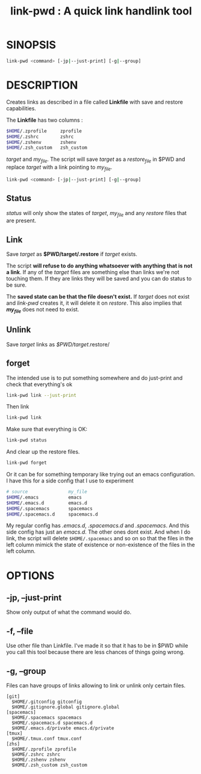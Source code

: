 #+TITLE: link-pwd : A quick link handlink tool

* SINOPSIS

  #+BEGIN_SRC sh
  link-pwd <command> [-jp|--just-print] [-g|--group]
  #+END_SRC

* DESCRIPTION

Creates links as described in a file called *Linkfile* with save and restore
capabilities.

The *Linkfile* has two columns :

#+BEGIN_SRC sh
  $HOME/.zprofile     zprofile
  $HOME/.zshrc        zshrc
  $HOME/.zshenv       zshenv
  $HOME/.zsh_custom   zsh_custom
#+END_SRC

/target/ and /my_file/. The script will save
/target/ as a /restore_file/ in $PWD and replace /target/ with a link pointing
to /my_file/.

#+BEGIN_SRC sh
  link-pwd <command> [-jp|--just-print] [-g|--group]
#+END_SRC

** Status

/status/ will only show the states of /target/, /my_file/ and any /restore/
files that are present.

** Link

Save /target/ as *$PWD/target/.restore* if /target/ exists.

The script *will refuse to do anything whatsoever with anything that is not a
link*. If any of the /target/ files are something else than links we're not
touching them. If they are links they will be saved and you can do status to be
sure.

The *saved state can be that the file doesn't exist.*  If /target/ does not
exist and /link-pwd/ creates it, it will delete it on /restore/.  This also
implies that */my_file/* does not need to exist.

** Unlink

Save /target/ links as /$PWD/target/.restore/ 
** forget

The intended use is to put something somewhere and do just-print
and check that everything's ok

#+BEGIN_SRC sh :dir ~/Documents/GitHub/pyenv/
link-pwd link --just-print
#+END_SRC

Then link

#+BEGIN_SRC sh
link-pwd link
#+END_SRC

Make sure that everything is OK:

#+BEGIN_SRC sh
link-pwd status
#+END_SRC

And clear up the restore files.

#+BEGIN_SRC sh
link-pwd forget
#+END_SRC

Or it can be for something temporary like trying out an emacs configuration.  I
have this for a side config that I use to experiment

#+BEGIN_SRC sh
# source               my_file
$HOME/.emacs           emacs
$HOME/.emacs.d         emacs.d
$HOME/.spacemacs       spacemacs
$HOME/.spacemacs.d     spacemacs.d
#+END_SRC

My regular config has /.emacs.d/, /.spacemacs.d/ and /.spacemacs/.  And this
side config has just an /emacs.d/.  The other ones dont exist.  And when I do
link, the script will delete =$HOME/.spacemacs= and so on so that the files in
the left column mimick the state of existence or non-existence of the files in
the left column.

* OPTIONS
** -jp, --just-print

Show only output of what the command would do.

** -f, --file

Use other file than Linkfile.  I've made it so that it has to be in $PWD while
you call this tool because there are less chances of things going wrong.

** -g, --group

Files can have groups of links allowing to link or unlink only certain files.

#+BEGIN_SRC 
[git]
  $HOME/.gitconfig gitconfig
  $HOME/.gitignore.global gitignore.global
[spacemacs]
  $HOME/.spacemacs spacemacs
  $HOME/.spacemacs.d spacemacs.d
  $HOME/.emacs.d/private emacs.d/private
[tmux]
  $HOME/.tmux.conf tmux.conf
[zhs]
  $HOME/.zprofile zprofile
  $HOME/.zshrc zshrc
  $HOME/.zshenv zshenv
  $HOME/.zsh_custom zsh_custom
#+END_SRC
